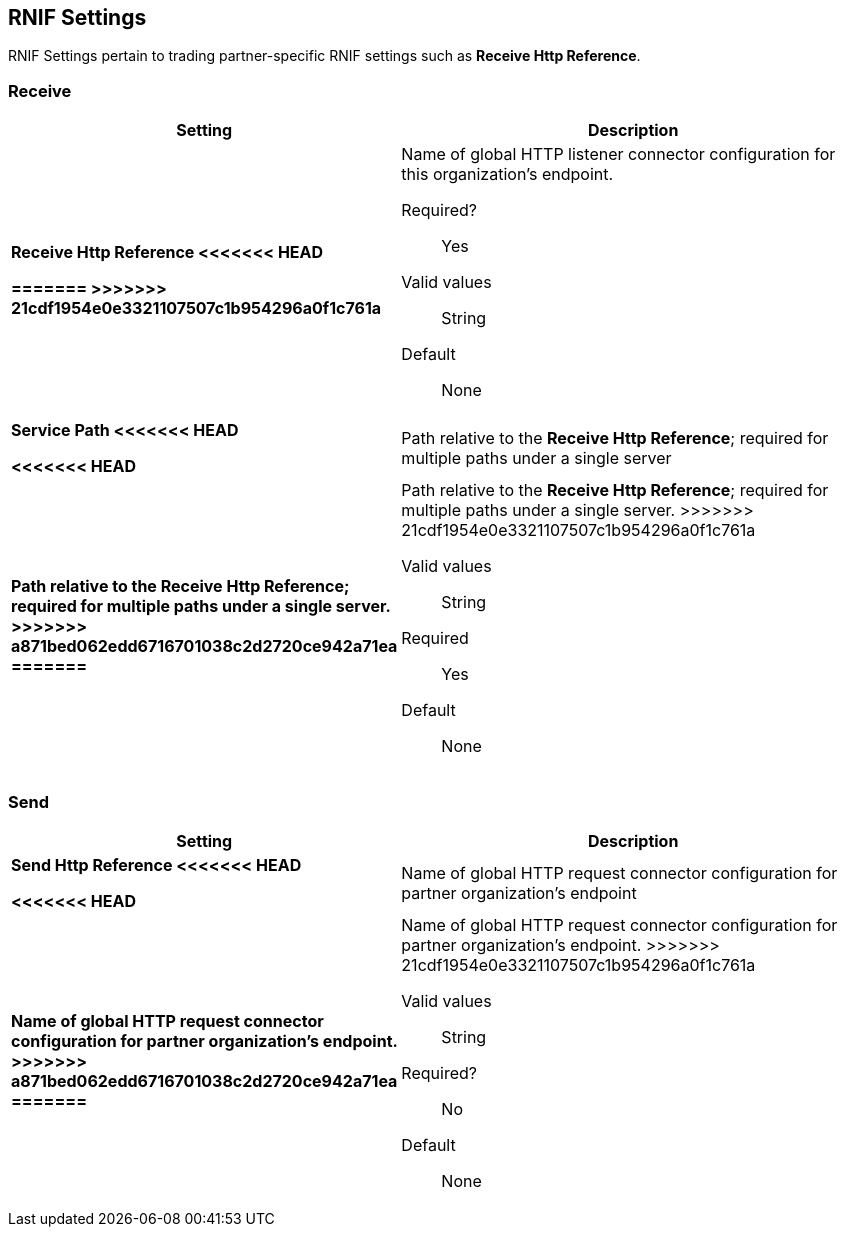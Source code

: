 == RNIF Settings

RNIF Settings pertain to trading partner-specific RNIF settings such as *Receive Http Reference*.

=== Receive

[%header,cols="3s,7a"]
|===
|Setting |Description

| Receive Http Reference
<<<<<<< HEAD

=======
>>>>>>> 21cdf1954e0e3321107507c1b954296a0f1c761a
| Name of global HTTP listener connector configuration for this organization’s endpoint.

Required?:: Yes

Valid values::

String

Default::

None

| Service Path
<<<<<<< HEAD

<<<<<<< HEAD
| Path relative to the *Receive Http Reference*; required for multiple paths under a single server
=======
| Path relative to the *Receive Http Reference*; required for multiple paths under a single server.
>>>>>>> a871bed062edd6716701038c2d2720ce942a71ea
=======
| Path relative to the *Receive Http Reference*; required for multiple paths under a single server.
>>>>>>> 21cdf1954e0e3321107507c1b954296a0f1c761a


Valid values::
String

Required::
Yes

Default::
None

|===

=== Send

[%header,cols="3s,7a"]
|===
|Setting |Description

| Send Http Reference
<<<<<<< HEAD



<<<<<<< HEAD
| Name of global HTTP request connector configuration for partner organization’s endpoint
=======
| Name of global HTTP request connector configuration for partner organization’s endpoint.
>>>>>>> a871bed062edd6716701038c2d2720ce942a71ea
=======
| Name of global HTTP request connector configuration for partner organization’s endpoint.
>>>>>>> 21cdf1954e0e3321107507c1b954296a0f1c761a

Valid values::
String

Required?::
No

Default::
None
